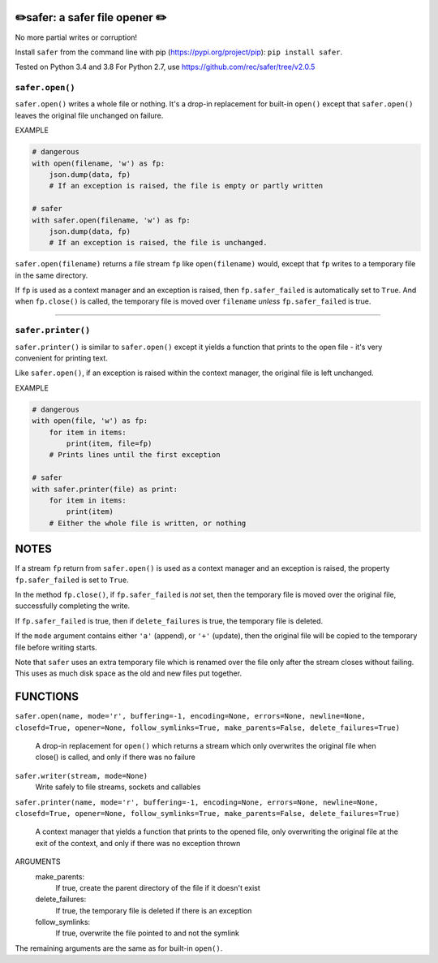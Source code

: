✏️safer: a safer file opener ✏️
-------------------------------

No more partial writes or corruption!

Install ``safer`` from the command line with pip
(https://pypi.org/project/pip): ``pip install safer``.

Tested on Python 3.4 and 3.8
For Python 2.7, use https://github.com/rec/safer/tree/v2.0.5

``safer.open()``
=================

``safer.open()`` writes a whole file or nothing. It's a drop-in replacement for
built-in ``open()`` except that ``safer.open()`` leaves the original file
unchanged on failure.

EXAMPLE

.. code-block:: python

    # dangerous
    with open(filename, 'w') as fp:
        json.dump(data, fp)
        # If an exception is raised, the file is empty or partly written

    # safer
    with safer.open(filename, 'w') as fp:
        json.dump(data, fp)
        # If an exception is raised, the file is unchanged.


``safer.open(filename)`` returns a file stream ``fp`` like ``open(filename)``
would, except that ``fp`` writes to a temporary file in the same directory.

If ``fp`` is used as a context manager and an exception is raised, then
``fp.safer_failed`` is automatically set to ``True``. And when ``fp.close()``
is called, the temporary file is moved over ``filename`` *unless*
``fp.safer_failed`` is true.

------------------------------------

``safer.printer()``
===================

``safer.printer()`` is similar to ``safer.open()`` except it yields a function
that prints to the open file - it's very convenient for printing text.

Like ``safer.open()``, if an exception is raised within the context manager,
the original file is left unchanged.

EXAMPLE

.. code-block:: python

    # dangerous
    with open(file, 'w') as fp:
        for item in items:
            print(item, file=fp)
        # Prints lines until the first exception

    # safer
    with safer.printer(file) as print:
        for item in items:
            print(item)
        # Either the whole file is written, or nothing

NOTES
--------

If a stream ``fp`` return from ``safer.open()`` is used as a context manager
and an exception is raised, the property ``fp.safer_failed`` is set to
``True``.

In the method ``fp.close()``, if ``fp.safer_failed`` is *not* set, then the
temporary file is moved over the original file, successfully completing the
write.

If ``fp.safer_failed`` is true, then if ``delete_failures`` is true, the
temporary file is deleted.

If the ``mode`` argument contains either ``'a'`` (append), or ``'+'`` (update),
then the original file will be copied to the temporary file before writing
starts.

Note that ``safer`` uses an extra temporary file which is renamed over the file
only after the stream closes without failing.  This uses as much disk space as
the old and new files put together.

FUNCTIONS
---------

``safer.open(name, mode='r', buffering=-1, encoding=None, errors=None, newline=None, closefd=True, opener=None, follow_symlinks=True, make_parents=False, delete_failures=True)``
    
    A drop-in replacement for ``open()`` which returns a stream which only
    overwrites the original file when close() is called, and only if there was no
    failure

``safer.writer(stream, mode=None)``
    Write safely to file streams, sockets and callables

``safer.printer(name, mode='r', buffering=-1, encoding=None, errors=None, newline=None, closefd=True, opener=None, follow_symlinks=True, make_parents=False, delete_failures=True)``
    
    A context manager that yields a function that prints to the opened file,
    only overwriting the original file at the exit of the context,
    and only if there was no exception thrown


ARGUMENTS
  make_parents:
    If true, create the parent directory of the file if it doesn't exist

  delete_failures:
    If true, the temporary file is deleted if there is an exception

  follow_symlinks:
    If true, overwrite the file pointed to and not the symlink

The remaining arguments are the same as for built-in ``open()``.
